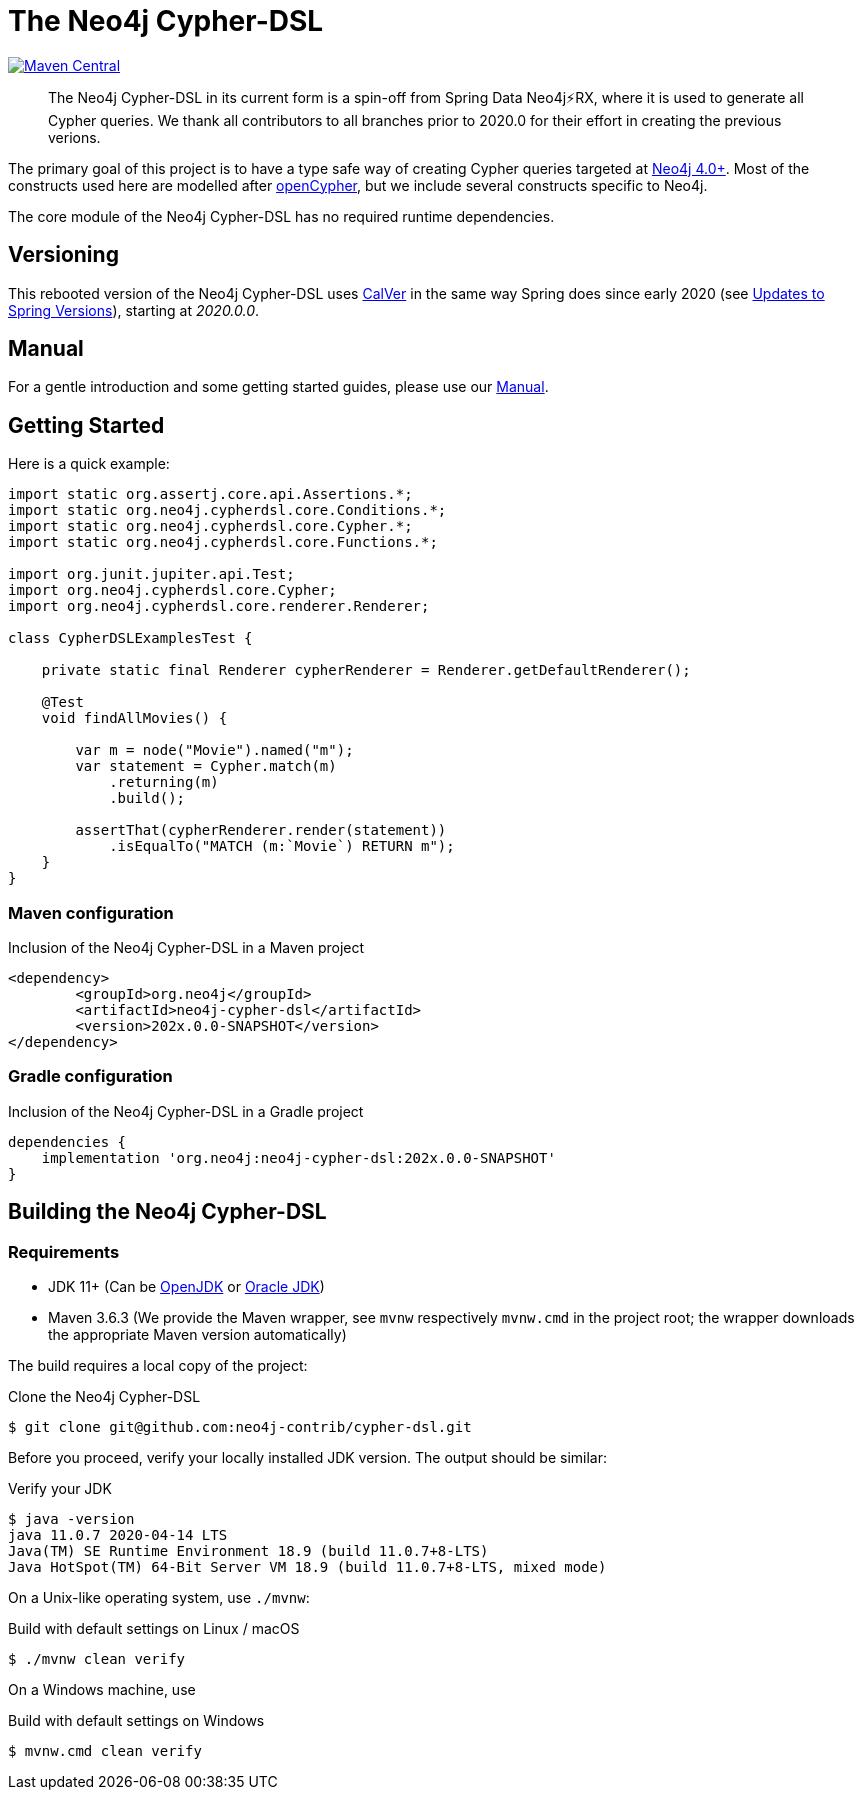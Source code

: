 = The Neo4j Cypher-DSL
:sectanchors:

// tag::properties[]
:groupId: org.neo4j
:artifactId: neo4j-cypher-dsl

:neo4j-cypher-dsl-version: 202x.0.0-SNAPSHOT

// end::properties[]

image:https://img.shields.io/maven-central/v/org.neo4j/neo4j-cypher-dsl.svg[Maven Central,link=http://search.maven.org/#search%7Cga%7C1%7Cg%3A%22org.neo4j%22%20AND%20a%3A%22neo4j-cypher-dsl%22]

[abstract]
--
The Neo4j Cypher-DSL in its current form is a spin-off from Spring Data Neo4j⚡️RX, where it is used to generate all Cypher queries.
We thank all contributors to all branches prior to 2020.0 for their effort in creating the previous verions.
--

The primary goal of this project is to have a type safe way of creating Cypher queries targeted at https://neo4j.com[Neo4j 4.0+].
Most of the constructs used here are modelled after https://www.opencypher.org[openCypher], but we include several constructs specific to Neo4j.

The core module of the Neo4j Cypher-DSL has no required runtime dependencies.

== Versioning

This rebooted version of the Neo4j Cypher-DSL uses https://calver.org[CalVer] in the same way Spring does
since early 2020 (see https://spring.io/blog/2020/04/30/updates-to-spring-versions[Updates to Spring Versions]),
starting at _2020.0.0_.

== Manual

For a gentle introduction and some getting started guides, please use our
https://neo4j-contrib.github.io/neo4j-cypher-dsl[Manual].

== Getting Started

Here is a quick example:

[source,java,tabsize=4]
----
import static org.assertj.core.api.Assertions.*;
import static org.neo4j.cypherdsl.core.Conditions.*;
import static org.neo4j.cypherdsl.core.Cypher.*;
import static org.neo4j.cypherdsl.core.Functions.*;

import org.junit.jupiter.api.Test;
import org.neo4j.cypherdsl.core.Cypher;
import org.neo4j.cypherdsl.core.renderer.Renderer;

class CypherDSLExamplesTest {

	private static final Renderer cypherRenderer = Renderer.getDefaultRenderer();

	@Test
	void findAllMovies() {

		var m = node("Movie").named("m");
		var statement = Cypher.match(m)
			.returning(m)
			.build();

		assertThat(cypherRenderer.render(statement))
			.isEqualTo("MATCH (m:`Movie`) RETURN m");
	}
}
----

=== Maven configuration

[source,xml,subs="verbatim,attributes"]
.Inclusion of the Neo4j Cypher-DSL in a Maven project
----
<dependency>
	<groupId>{groupId}</groupId>
	<artifactId>{artifactId}</artifactId>
	<version>{neo4j-cypher-dsl-version}</version>
</dependency>
----

=== Gradle configuration

[source,groovy,subs="verbatim,attributes"]
.Inclusion of the Neo4j Cypher-DSL in a Gradle project
----
dependencies {
    implementation '{groupId}:{artifactId}:{neo4j-cypher-dsl-version}'
}
----

== Building the Neo4j Cypher-DSL

=== Requirements

* JDK 11+ (Can be https://openjdk.java.net[OpenJDK] or https://www.oracle.com/technetwork/java/index.html[Oracle JDK])
* Maven 3.6.3 (We provide the Maven wrapper, see `mvnw` respectively `mvnw.cmd` in the project root; the wrapper downloads the appropriate Maven version automatically)

The build requires a local copy of the project:

[source,console,subs="verbatim,attributes"]
[[clone-cypher-dsl]]
.Clone the Neo4j Cypher-DSL
----
$ git clone git@github.com:neo4j-contrib/cypher-dsl.git
----

Before you proceed, verify your locally installed JDK version.
The output should be similar:

[source,console,subs="verbatim,attributes"]
[[verify-jdk]]
.Verify your JDK
----
$ java -version
java 11.0.7 2020-04-14 LTS
Java(TM) SE Runtime Environment 18.9 (build 11.0.7+8-LTS)
Java HotSpot(TM) 64-Bit Server VM 18.9 (build 11.0.7+8-LTS, mixed mode)
----

On a Unix-like operating system, use `./mvnw`:

[source,console,subs="verbatim,attributes"]
[[build-default-bash]]
.Build with default settings on Linux / macOS
----
$ ./mvnw clean verify
----

On a Windows machine, use

[source,console,subs="verbatim,attributes"]
[[build-default-windows]]
.Build with default settings on Windows
----
$ mvnw.cmd clean verify
----
